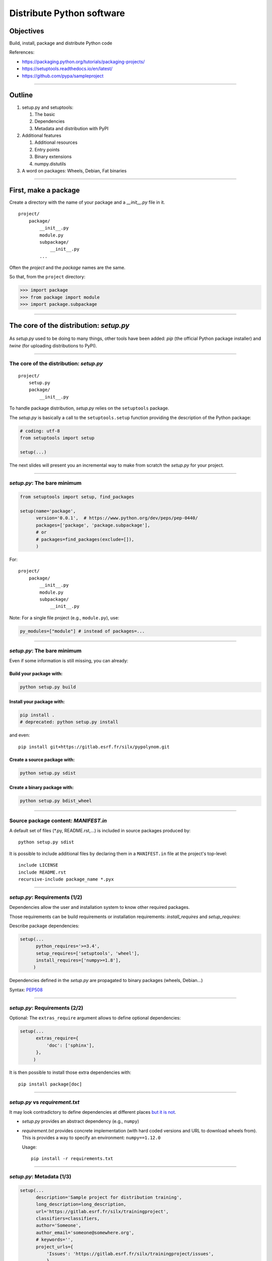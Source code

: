 
.. raw:: html

   <!-- Patch landslide slides background color --!>
   <style type="text/css">
   div.slide {
       background: #fff;
   }
   </style>

Distribute Python software
==========================

Objectives
----------

Build, install, package and distribute Python code

References:

* https://packaging.python.org/tutorials/packaging-projects/
* https://setuptools.readthedocs.io/en/latest/
* https://github.com/pypa/sampleproject

----

Outline
-------

#. setup.py and setuptools:

   #. The basic
   #. Dependencies
   #. Metadata and distribution with PyPI

#. Additional features

   #. Additional resources
   #. Entry points
   #. Binary extensions
   #. numpy.distutils

#. A word on packages: Wheels, Debian, Fat binaries

----

First, make a package
---------------------

Create a directory with the name of your package and a *__init__.py* file in it.

::

  project/
      package/
          __init__.py
          module.py
          subpackage/
              __init__.py
          ...

Often the *project* and the *package* names are the same.

So that, from the ``project`` directory:

.. code-block:: python

   >>> import package
   >>> from package import module
   >>> import package.subpackage

----

The core of the distribution: *setup.py*
----------------------------------------

.. figure:: setup.png
   :align: center
   :width: 500

As *setup.py* used to be doing to many things, other tools have been added:
*pip* (the official Python package installer) and
*twine* (for uploading distributions to PyPI).

----

The core of the distribution: *setup.py*
........................................

::

  project/
      setup.py
      package/
          __init__.py

To handle package distribution, *setup.py* relies on the ``setuptools`` package.

The *setup.py* is basically a call to the ``setuptools.setup`` function providing the description of the Python package:

.. code-block:: python

   # coding: utf-8
   from setuptools import setup

   setup(...)

The next slides will present you an incremental way to make from scratch the
*setup.py* for your project.

----

*setup.py*: The bare minimum
............................

.. code-block:: python

   from setuptools import setup, find_packages

   setup(name='package',
         version='0.0.1',  # https://www.python.org/dev/peps/pep-0440/
         packages=['package', 'package.subpackage'],
         # or 
         # packages=find_packages(exclude=[]),
         )

For::

  project/
      package/
          __init__.py
          module.py
          subpackage/
              __init__.py

Note:
For a single file project (e.g., ``module.py``), use:

.. code-block:: python

  py_modules=["module"] # instead of packages=...


----

*setup.py*: The bare minimum
............................

Even if some information is still missing, you can already:

Build your package with:
++++++++++++++++++++++++

.. code-block:: shell

    python setup.py build

Install your package with:
++++++++++++++++++++++++++

.. code-block:: shell

    pip install .
    # deprecated: python setup.py install

and even::

  pip install git+https://gitlab.esrf.fr/silx/pypolynom.git

Create a source package with:
+++++++++++++++++++++++++++++

.. code-block:: shell

    python setup.py sdist

Create a binary package with:
+++++++++++++++++++++++++++++

.. code-block:: shell

    python setup.py bdist_wheel

----

Source package content: *MANIFEST.in*
.....................................

A default set of files (\*.py, README.rst,...) is included in source packages produced by::

  python setup.py sdist

It is possible to include additional files by declaring them in a ``MANIFEST.in`` file at the project's top-level::

  include LICENSE
  include README.rst
  recursive-include package_name *.pyx

----

*setup.py*: Requirements (1/2)
..............................

Dependencies allow the user and installation system to know other required packages.

Those requirements can be build requirements or installation requirements:
*install_requires* and *setup_requires*:

Describe package dependencies:

.. code-block:: python

  setup(...
        python_requires='>=3.4',
        setup_requires=['setuptools', 'wheel'],
        install_requires=['numpy>=1.8'],
       )

Dependencies defined in the *setup.py* are propagated to binary packages (wheels, Debian...)

Syntax: `PEP508 <https://www.python.org/dev/peps/pep-0508/>`_

----

*setup.py*: Requirements (2/2)
..............................

Optional:
The ``extras_require`` argument allows to define optional dependencies:

.. code-block:: python

  setup(...
        extras_require={
            'doc': ['sphinx'],
        },
       )

It is then possible to install those extra dependencies with::

  pip install package[doc]

----

*setup.py* vs *requirement.txt*
...............................

It may look contradictory to define dependencies at different places
`but it is not <https://packaging.python.org/discussions/install-requires-vs-requirements/>`_.

* *setup.py* provides an abstract dependency (e.g., ``numpy``)
* *requirement.txt* provides concrete implementation (with hard coded
  versions and URL to download wheels from).
  This is provides a way to specify an environment: ``numpy==1.12.0``

  Usage::

      pip install -r requirements.txt

----

*setup.py*: Metadata (1/3)
..........................

.. code-block:: python

  setup(...
        description='Sample project for distribution training',
        long_description=long_description,
        url='https://gitlab.esrf.fr/silx/trainingproject',
        classifiers=classifiers,
        author='Someone',
        author_email='someone@somewhere.org',
        # keywords='',
        project_urls={
            'Issues': 'https://gitlab.esrf.fr/silx/trainingproject/issues',
            }
        )

----

*setup.py*: Metadata (2/3)
..........................

Definition of the list of project's classifiers:

.. code-block:: python

  classifiers = [
      'Development Status :: 3 - Alpha',
      'Intended Audience :: Education',
      'License :: OSI Approved :: MIT License',
      'Natural Language :: English',
      'Operating System :: MacOS',
      'Operating System :: Microsoft :: Windows',
      'Operating System :: POSIX',
      'Programming Language :: Python :: 3',
      'Programming Language :: Python :: 3.4',
      'Programming Language :: Python :: 3.5',
      'Programming Language :: Python :: 3.6',
      'Programming Language :: Python :: 3.7',
      ]

Available classifiers: https://pypi.org/classifiers/

----

*setup.py*: Metadata (3/3)
..........................

If a README file is available, it can be reused as the ``long_description``:

.. code-block:: python

  import io, os

  def get_readme():
      dirname = os.path.dirname(os.path.abspath(__file__))
      filename = os.path.join(dirname, "README.rst")
      with io.open(filename, "r", encoding="utf-8") as fp:
          long_description = fp.read()
      return long_description


Similarly, there are different ways to define the ``version`` number at a unique place:
https://packaging.python.org/guides/single-sourcing-package-version/

---------------

Distribution (1/2)
..................

The central registration point is the Python Package Index `PyPI <https://pypi.org/>`_

.. figure:: PyPI.png
   :align: center
   :width: 500

---------------

Distribution (2/2)
..................

This requires the ``twine`` package (``pip install twine``).

- First, create an account on [test.]PyPI: `https://[test.]pypi.org/account/register/ <https://test.pypi.org/account/register/>`_

- Generates the packages you want to provide (check the version number, and tag it in git)::

  python setup.py sdist bdist_wheel

- Upload the project with ``twine``::

  twine upload [--repository-url https://test.pypi.org/legacy/] dist/*

- Install from [test.]PyPI::

  pip install [--index-url https://test.pypi.org/simple/ --extra-index-url https://pypi.org/simple] package 

----

Additional features
-------------------

----

Entry points
............

Allows to define functions that are available as commands once installed.
It provides a cross-platform automatic script creation mechanism (i.e., produces .exe files on Windows and scripts on other OS).

.. code-block:: python

   setup(...
         entry_points={
             'console_scripts': [
                 'package-script = package:main'],
             'gui_scripts': [
                 'package-gui = package.gui:main']
             },
         )

Will create a ``package-script`` and a ``package-gui`` command-line scripts during installation.

----

Additional resources
....................

.. code-block:: python

   setup(...
         # Files to install within the package
         package_data={
             'package': ['*.dat'],
             },
         # Files to install outside of the package
         data_files=[('data', ['data/data.dat'])],  # List of (directory, files)
        )

See `package_data <https://docs.python.org/3/distutils/setupscript.html#installing-package-data>`_ and
`data_files <https://docs.python.org/3/distutils/setupscript.html#installing-additional-files>`_ documentation.

----

Compiled extensions
...................

It is possible to compile modules written in C, C++, Cython as part of the build process.

.. code-block:: python

   from setuptools.extension import Extension

   setup(...
         ext_modules=[
             Extension('package.cmodule', ['package/cmodule.c'])],
             Extension('package.cythonmodule', ['package/cmodule.pyx'])
             ],
        )

This adds the requirement of having the proper compiler available... and put a lot more constraint on packaging and distribution.

----

*setup_requires*: chicken-egg issue
...................................

It is possible to define build requirements (i.e., ``setup_requires``) outside the ``setup.py`` file (See `PEP518 <https://www.python.org/dev/peps/pep-0518/>`_) in a ``pyproject.toml``::

  [build-system]
  requires=['setuptools', 'wheel', 'cython']

------

Advanced setup.py: numpy.distutils
..................................

`numpy.distutils <https://docs.scipy.org/doc/numpy/reference/distutils.html>`_ provides a way to use a hierarchy of setup.py::

  project/
    setup.py  -> Effective setup.py
    package/
      __init__.py
      setup.py      -> Handles main package build
      subpackage/
        __init__.py
        setup.py    -> Handles subpackage build

- Pros: Each sub-package is embedding its own build.
- Cons: ``numpy`` becomes a build dependency.

This is based on the `Configuration class <https://docs.scipy.org/doc/numpy/reference/distutils.html#numpy.distutils.misc_util.Configuration>`_.

----

A word on packages
------------------

Packages are the best way to distribute a library, regardless of the operating system.
For (graphical) applications, fat-binaries may be a better choice, especially under Windows and macOS.

There are different of packages to be distinguished:

* Operating system packages: RPM, DEB, MSI, ...
* Python specific packages: Wheels
* Conda packages

Advantages of packaging tools:

* Keeps track of installed packages
* Management of dependencies
* Provides access to a package repository.

---------------

Wheels: `PEP427 <https://www.python.org/dev/peps/pep-0427/>`_
.............................................................

Wheels are the `current standard <http://pythonwheels.com/>`_ of python distribution.

Advantages of wheels:

#. Avoids arbitrary code execution for installation (no *setup.py* executed).
#. Does not require a compiler on the client side for binary extensions.
#. Faster installation, especially for binary extensions.
#. Allows better and faster testing and continuous integration.
#. Creates *.pyc* files at installation, matching the Python interpreter used.
#. More consistent installs across platforms and machines.

Wheels provide binary packages and a decent installer (pip) for Windows and macOS.
Under Linux, the reference platform (*manylinux1* aka *centos5*) is very old and binary wheels are much slower than native builds (~20%).
Yet it is a very convenient way to install recent versions.

----

Building Wheels
...............

You will need ``setuptools`` and ``wheel`` installed::

  apt-get install python3-setuptools python3-wheel

or::

  pip install --upgrade setuptools wheel [--user]

then::

  python3 setup.py bdist_wheel

----

Building Wheels: Pitfalls
.........................

- For compiled extension, a specific version of the compiler is required (e.g., ``manylinux`` = *centOS 5* under Linux). See `Building binary extensions doc <https://packaging.python.org/guides/packaging-binary-extensions/#building-binary-extensions>`_.
- External shared library (e.g., Qt, hdf5, ...) needs to be incorporated in the wheel.
  You can use utility software to check which libraries your package is linked against:

  - macOS: `delocate <https://github.com/matthew-brett/delocate>`_
  - Windows: `depends <http://www.dependencywalker.com/>`_
  - Linux: ldd, `auditwheel <https://github.com/pypa/auditwheel>`_

---------------

Debian packages
...............

To build debian packages we recommend an additional tool: `stdeb <https://pypi.python.org/pypi/stdeb/>`_

.. code-block:: shell

   sudo apt-get install python3-stdeb
   
   python3 setup.py --command-packages=stdeb.command bdist_deb

You should find your python3-*package**.deb in deb_dist directory.

stdeb can be configured with an additionnal file: *stdeb.cfg*

Alternative to be considered: `pypi2deb <https://github.com/p1otr/pypi2deb>`_

------

Fat binaries
------------

Standalone self-contained applications or installers.

- Include Python interpreter and all dependencies.
- Fits Windows and macOS application distribution, as unlike Linux they lack a dependency management tools.

Beware:

- Fat binaries are fat (~150 Mb for projects involving GUIs).
- You are redistributing (many) other people's work, so take care about licenses
  (e.g., ``numpy`` compiled with Intel's Math Kernel Library, ``PyQt`` has a GPL license).

----

Freezing
........

There is a number of tools to 'freeze' a Python application for distribution from an installation on a computer.

Principle:

- Analyze a script to find its dependencies (i.e., its imports).
- Collect all dependencies and python interpreter in a directory.
- Add a launcher and eventually bundle everything in a single file or installer.

----

Freezing issues
...............

- Those tools relies on rules specific to each package (``matplotlib``, ``numpy``) which needs to be updated when packages evolve.
- Analysis can miss some hidden imports.
- All runtime dependencies must be included (including external libraries wrapped by Python packages).
- Data files cannot be guessed and need to be explicitly added.

You must make sure it is stand-alone and includes everything required.
Test the result on a different computer than the one used for packaging.

----

Tools
.....

- `cx_Freeze <http://cx-freeze.readthedocs.org/>`_: Cross-platform
- `py2app <https://pythonhosted.org/py2app/>`_: macOS
- `PyInstaller <http://www.pyinstaller.org/>`_: Cross-platform

`Platypus <http://www.sveinbjorn.org/platypus>`_ (macOS),
`pynsist <https://pypi.python.org/pypi/pynsist>`_ (Windows),
`py2exe <https://pypi.python.org/pypi/py2exe/>`_ (Windows),
`bbFreeze <https://pypi.python.org/pypi/bbfreeze>`_ (Windows, Linux),
`pex <https://github.com/pantsbuild/pex>`_ (Linux, macOS)

On Windows, you can create an installer with a tool such as `NSIS <http://nsis.sourceforge.net/>`_.

